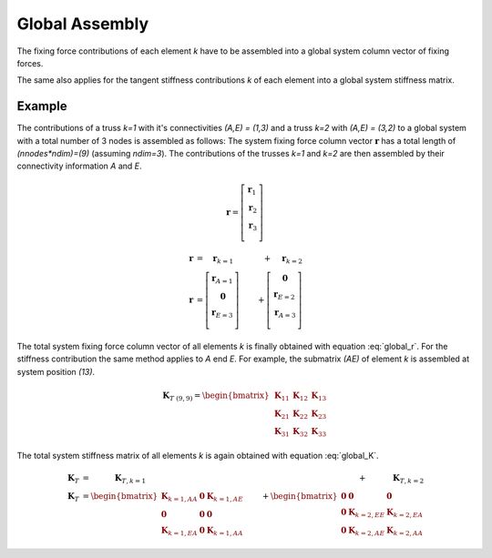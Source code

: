 Global Assembly
===============

The fixing force contributions of each element `k` have to be assembled into a global system column vector of fixing forces.

.. math::
   :label: global_r
   
   \boldsymbol{r} = \bigcup_{k=1}^{n_{el}} \boldsymbol{r}_k
   
   
The same also applies for the tangent stiffness contributions `k` of each element into a global system stiffness matrix.

.. math::
   :label: global_K

   \boldsymbol{K}_{T} = \bigcup_{k=1}^{n_{el}} \boldsymbol{K}_{T,k}
   
Example
-------
The contributions of a truss `k=1` with it's connectivities `(A,E) = (1,3)` and a truss `k=2` with `(A,E) = (3,2)` to a global system with a total number of 3 nodes is assembled as follows: The system fixing force column vector :math:`\boldsymbol{r}` has a total length of `(nnodes*ndim)=(9)` (assuming `ndim=3`). The contributions of the trusses `k=1` and `k=2` are then assembled by their connectivity information `A` and `E`.

.. math::

   \boldsymbol{r} = \left[\begin{array}{c}
                            \boldsymbol{r}_1 \\
                            \boldsymbol{r}_2 \\
                            \boldsymbol{r}_3 \\
                            \end{array}\right]

.. math::

   \boldsymbol{r} &= \quad \boldsymbol{r}_{k=1} &+ \quad \boldsymbol{r}_{k=2} \\
   \boldsymbol{r} &= \left[\begin{array}{c}
                            \boldsymbol{r}_{A=1} \\
                            \boldsymbol{0}       \\
                            \boldsymbol{r}_{E=3} \\
                            \end{array}\right]              &+
                                                                \left[\begin{array}{c}
                                                                \boldsymbol{0}       \\
                                                                \boldsymbol{r}_{E=2} \\
                                                                \boldsymbol{r}_{A=3} \\
                                                                \end{array}\right]
                            
The total system fixing force column vector of all elements `k` is finally obtained with equation :eq:`global_r`. For the stiffness contribution the same method applies to `A` end `E`. For example, the submatrix `(AE)` of element `k` is assembled at system position `(13)`.

.. math::

   \boldsymbol{K}_{T~(9,9)} = \begin{bmatrix}
                              \boldsymbol{K}_{11} & \boldsymbol{K}_{12} & \boldsymbol{K}_{13}\\
                              \boldsymbol{K}_{21} & \boldsymbol{K}_{22} & \boldsymbol{K}_{23}\\
                              \boldsymbol{K}_{31} & \boldsymbol{K}_{32} & \boldsymbol{K}_{33}
                              \end{bmatrix}
                              
The total system stiffness matrix of all elements `k` is again obtained with equation :eq:`global_K`.
                                              
.. math::

   \boldsymbol{K}_T &= \quad \quad \quad \boldsymbol{K}_{T,k=1} &+ \quad \quad \quad \boldsymbol{K}_{T,k=2} \\
   \boldsymbol{K}_T &= \begin{bmatrix}
                              \boldsymbol{K}_{k=1,AA} & \boldsymbol{0} & \boldsymbol{K}_{k=1,AE}\\
                              \boldsymbol{0} & \boldsymbol{0} & \boldsymbol{0}\\
                              \boldsymbol{K}_{k=1,EA} & \boldsymbol{0} & \boldsymbol{K}_{k=1,AA}
                      \end{bmatrix} &+
                      \begin{bmatrix}
                              \boldsymbol{0} & \boldsymbol{0}          & \boldsymbol{0}\\
                              \boldsymbol{0} & \boldsymbol{K}_{k=2,EE} & \boldsymbol{K}_{k=2,EA}\\
                              \boldsymbol{0} & \boldsymbol{K}_{k=2,AE} & \boldsymbol{K}_{k=2,AA}
                      \end{bmatrix}